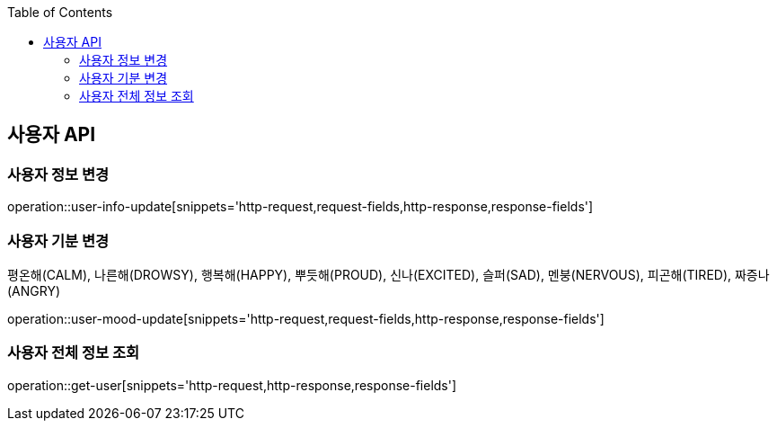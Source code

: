 :doctype: book
:icons: font
:source-highlighter: highlightjs
:toc: left
:toclevels: 3
:leveloffset: 1
:secttlinks:

[[사용자-API]]
= 사용자 API

[[사용자-정보-변경]]
== 사용자 정보 변경
operation::user-info-update[snippets='http-request,request-fields,http-response,response-fields']

[[사용자-기분-변경]]
== 사용자 기분 변경
평온해(CALM), 나른해(DROWSY), 행복해(HAPPY), 뿌듯해(PROUD), 신나(EXCITED), 슬퍼(SAD), 멘붕(NERVOUS), 피곤해(TIRED), 짜증나(ANGRY)

operation::user-mood-update[snippets='http-request,request-fields,http-response,response-fields']

[[사용자-전체-정보-조회]]
== 사용자 전체 정보 조회
operation::get-user[snippets='http-request,http-response,response-fields']